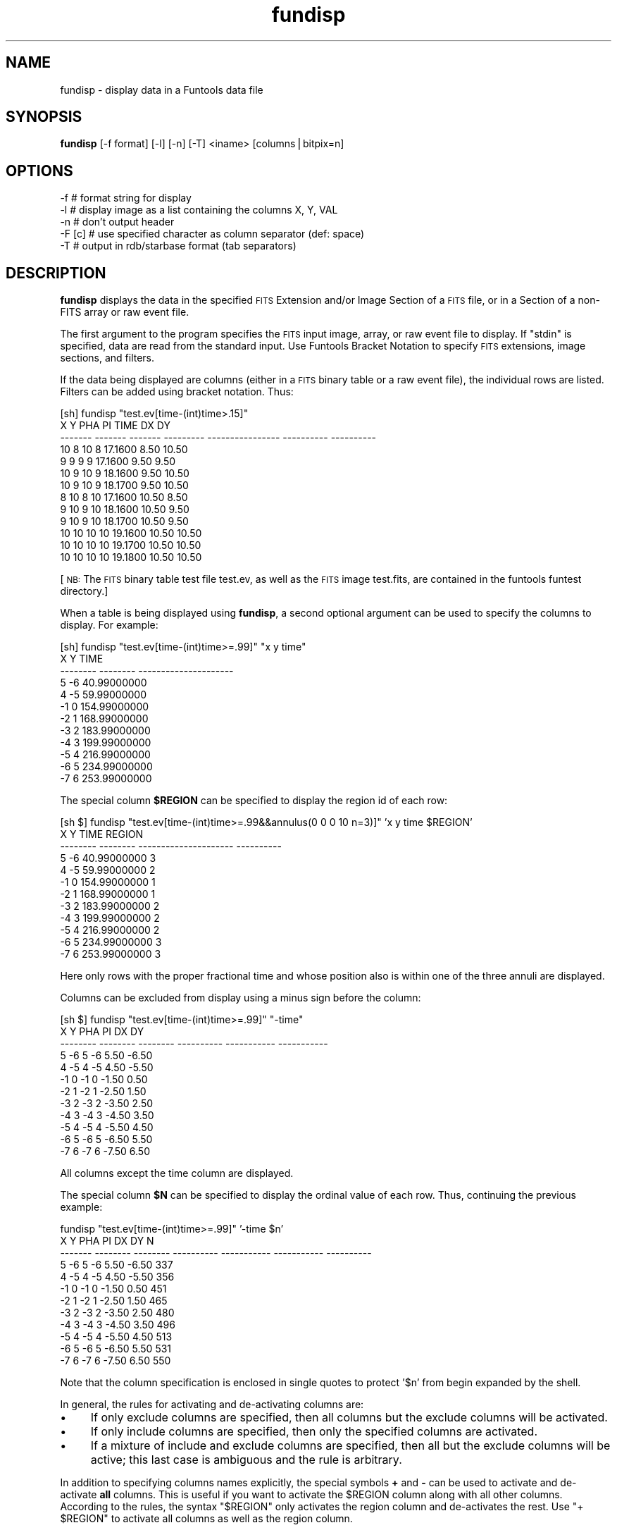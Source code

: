 .\" Automatically generated by Pod::Man v1.37, Pod::Parser v1.32
.\"
.\" Standard preamble:
.\" ========================================================================
.de Sh \" Subsection heading
.br
.if t .Sp
.ne 5
.PP
\fB\\$1\fR
.PP
..
.de Sp \" Vertical space (when we can't use .PP)
.if t .sp .5v
.if n .sp
..
.de Vb \" Begin verbatim text
.ft CW
.nf
.ne \\$1
..
.de Ve \" End verbatim text
.ft R
.fi
..
.\" Set up some character translations and predefined strings.  \*(-- will
.\" give an unbreakable dash, \*(PI will give pi, \*(L" will give a left
.\" double quote, and \*(R" will give a right double quote.  | will give a
.\" real vertical bar.  \*(C+ will give a nicer C++.  Capital omega is used to
.\" do unbreakable dashes and therefore won't be available.  \*(C` and \*(C'
.\" expand to `' in nroff, nothing in troff, for use with C<>.
.tr \(*W-|\(bv\*(Tr
.ds C+ C\v'-.1v'\h'-1p'\s-2+\h'-1p'+\s0\v'.1v'\h'-1p'
.ie n \{\
.    ds -- \(*W-
.    ds PI pi
.    if (\n(.H=4u)&(1m=24u) .ds -- \(*W\h'-12u'\(*W\h'-12u'-\" diablo 10 pitch
.    if (\n(.H=4u)&(1m=20u) .ds -- \(*W\h'-12u'\(*W\h'-8u'-\"  diablo 12 pitch
.    ds L" ""
.    ds R" ""
.    ds C` ""
.    ds C' ""
'br\}
.el\{\
.    ds -- \|\(em\|
.    ds PI \(*p
.    ds L" ``
.    ds R" ''
'br\}
.\"
.\" If the F register is turned on, we'll generate index entries on stderr for
.\" titles (.TH), headers (.SH), subsections (.Sh), items (.Ip), and index
.\" entries marked with X<> in POD.  Of course, you'll have to process the
.\" output yourself in some meaningful fashion.
.if \nF \{\
.    de IX
.    tm Index:\\$1\t\\n%\t"\\$2"
..
.    nr % 0
.    rr F
.\}
.\"
.\" For nroff, turn off justification.  Always turn off hyphenation; it makes
.\" way too many mistakes in technical documents.
.hy 0
.if n .na
.\"
.\" Accent mark definitions (@(#)ms.acc 1.5 88/02/08 SMI; from UCB 4.2).
.\" Fear.  Run.  Save yourself.  No user-serviceable parts.
.    \" fudge factors for nroff and troff
.if n \{\
.    ds #H 0
.    ds #V .8m
.    ds #F .3m
.    ds #[ \f1
.    ds #] \fP
.\}
.if t \{\
.    ds #H ((1u-(\\\\n(.fu%2u))*.13m)
.    ds #V .6m
.    ds #F 0
.    ds #[ \&
.    ds #] \&
.\}
.    \" simple accents for nroff and troff
.if n \{\
.    ds ' \&
.    ds ` \&
.    ds ^ \&
.    ds , \&
.    ds ~ ~
.    ds /
.\}
.if t \{\
.    ds ' \\k:\h'-(\\n(.wu*8/10-\*(#H)'\'\h"|\\n:u"
.    ds ` \\k:\h'-(\\n(.wu*8/10-\*(#H)'\`\h'|\\n:u'
.    ds ^ \\k:\h'-(\\n(.wu*10/11-\*(#H)'^\h'|\\n:u'
.    ds , \\k:\h'-(\\n(.wu*8/10)',\h'|\\n:u'
.    ds ~ \\k:\h'-(\\n(.wu-\*(#H-.1m)'~\h'|\\n:u'
.    ds / \\k:\h'-(\\n(.wu*8/10-\*(#H)'\z\(sl\h'|\\n:u'
.\}
.    \" troff and (daisy-wheel) nroff accents
.ds : \\k:\h'-(\\n(.wu*8/10-\*(#H+.1m+\*(#F)'\v'-\*(#V'\z.\h'.2m+\*(#F'.\h'|\\n:u'\v'\*(#V'
.ds 8 \h'\*(#H'\(*b\h'-\*(#H'
.ds o \\k:\h'-(\\n(.wu+\w'\(de'u-\*(#H)/2u'\v'-.3n'\*(#[\z\(de\v'.3n'\h'|\\n:u'\*(#]
.ds d- \h'\*(#H'\(pd\h'-\w'~'u'\v'-.25m'\f2\(hy\fP\v'.25m'\h'-\*(#H'
.ds D- D\\k:\h'-\w'D'u'\v'-.11m'\z\(hy\v'.11m'\h'|\\n:u'
.ds th \*(#[\v'.3m'\s+1I\s-1\v'-.3m'\h'-(\w'I'u*2/3)'\s-1o\s+1\*(#]
.ds Th \*(#[\s+2I\s-2\h'-\w'I'u*3/5'\v'-.3m'o\v'.3m'\*(#]
.ds ae a\h'-(\w'a'u*4/10)'e
.ds Ae A\h'-(\w'A'u*4/10)'E
.    \" corrections for vroff
.if v .ds ~ \\k:\h'-(\\n(.wu*9/10-\*(#H)'\s-2\u~\d\s+2\h'|\\n:u'
.if v .ds ^ \\k:\h'-(\\n(.wu*10/11-\*(#H)'\v'-.4m'^\v'.4m'\h'|\\n:u'
.    \" for low resolution devices (crt and lpr)
.if \n(.H>23 .if \n(.V>19 \
\{\
.    ds : e
.    ds 8 ss
.    ds o a
.    ds d- d\h'-1'\(ga
.    ds D- D\h'-1'\(hy
.    ds th \o'bp'
.    ds Th \o'LP'
.    ds ae ae
.    ds Ae AE
.\}
.rm #[ #] #H #V #F C
.\" ========================================================================
.\"
.IX Title "fundisp 1"
.TH fundisp 1 "April 14, 2011" "version 1.4.5" "SAORD Documentation"
.SH "NAME"
fundisp \- display data in a Funtools data file
.SH "SYNOPSIS"
.IX Header "SYNOPSIS"
\&\fBfundisp\fR  [\-f format] [\-l] [\-n] [\-T] <iname> [columns|bitpix=n]
.SH "OPTIONS"
.IX Header "OPTIONS"
.Vb 5
\&  \-f      # format string for display
\&  \-l      # display image as a list containing the columns X, Y, VAL
\&  \-n      # don't output header
\&  \-F [c]  # use specified character as column separator (def: space)
\&  \-T      # output in rdb/starbase format (tab separators)
.Ve
.SH "DESCRIPTION"
.IX Header "DESCRIPTION"
\&\fBfundisp\fR displays the data in the specified 
\&\s-1FITS\s0 Extension
and/or
Image Section
of a \s-1FITS\s0 file, or in a
Section
of a non-FITS array or raw event file.
.PP
The first argument to the program specifies the \s-1FITS\s0 input image, array, or
raw event file to display.  If \*(L"stdin\*(R" is specified, data are read from
the standard input. Use Funtools Bracket
Notation to specify \s-1FITS\s0 extensions, image sections, and filters.
.PP
If the data being displayed are columns (either in a \s-1FITS\s0 binary table
or a raw event file), the individual rows are listed. Filters can be
added using bracket notation. Thus:
.PP
.Vb 13
\&  [sh] fundisp "test.ev[time-(int)time>.15]"
\&         X       Y     PHA        PI             TIME         DX         DY
\&   ------- ------- ------- --------- ---------------- ---------- ----------
\&        10       8      10         8          17.1600       8.50      10.50
\&         9       9       9         9          17.1600       9.50       9.50
\&        10       9      10         9          18.1600       9.50      10.50
\&        10       9      10         9          18.1700       9.50      10.50
\&         8      10       8        10          17.1600      10.50       8.50
\&         9      10       9        10          18.1600      10.50       9.50
\&         9      10       9        10          18.1700      10.50       9.50
\&        10      10      10        10          19.1600      10.50      10.50
\&        10      10      10        10          19.1700      10.50      10.50
\&        10      10      10        10          19.1800      10.50      10.50
.Ve
.PP
[\s-1NB:\s0 The \s-1FITS\s0 binary table test file test.ev, as well as the \s-1FITS\s0
image test.fits, are contained in the funtools funtest directory.]
.PP
When a table is being displayed using \fBfundisp\fR, a second optional
argument can be used to specify the columns to display.  For example:
.PP
.Vb 12
\&  [sh] fundisp "test.ev[time-(int)time>=.99]" "x y time"
\&          X        Y                  TIME
\&   -------- -------- ---------------------
\&          5       \-6           40.99000000
\&          4       \-5           59.99000000
\&         \-1        0          154.99000000
\&         \-2        1          168.99000000
\&         \-3        2          183.99000000
\&         \-4        3          199.99000000
\&         \-5        4          216.99000000
\&         \-6        5          234.99000000
\&         \-7        6          253.99000000
.Ve
.PP
The special column \fB$REGION\fR can be specified to display the
region id of each row:
.PP
.Vb 12
\&  [sh $] fundisp "test.ev[time-(int)time>=.99&&annulus(0 0 0 10 n=3)]" 'x y time $REGION'
\&          X        Y                  TIME     REGION
\&   -------- -------- --------------------- ----------
\&          5       \-6           40.99000000          3
\&          4       \-5           59.99000000          2
\&         \-1        0          154.99000000          1
\&         \-2        1          168.99000000          1
\&         \-3        2          183.99000000          2
\&         \-4        3          199.99000000          2
\&         \-5        4          216.99000000          2
\&         \-6        5          234.99000000          3
\&         \-7        6          253.99000000          3
.Ve
.PP
Here only rows with the proper fractional time and whose position also is
within one of the three annuli are displayed.
.PP
Columns can be excluded from display using a minus sign before the
column:
.PP
.Vb 12
\&  [sh $] fundisp "test.ev[time-(int)time>=.99]" "\-time"
\&          X        Y      PHA         PI          DX          DY
\&   -------- -------- -------- ---------- ----------- -----------
\&          5       \-6        5         \-6        5.50       \-6.50
\&          4       \-5        4         \-5        4.50       \-5.50
\&         \-1        0       \-1          0       \-1.50        0.50
\&         \-2        1       \-2          1       \-2.50        1.50
\&         \-3        2       \-3          2       \-3.50        2.50
\&         \-4        3       \-4          3       \-4.50        3.50
\&         \-5        4       \-5          4       \-5.50        4.50
\&         \-6        5       \-6          5       \-6.50        5.50
\&         \-7        6       \-7          6       \-7.50        6.50
.Ve
.PP
All columns except the time column are displayed.
.PP
The special column \fB$N\fR can be specified to display the
ordinal value of each row. Thus, continuing the previous example:
.PP
.Vb 12
\&  fundisp "test.ev[time-(int)time>=.99]" '\-time $n'
\&         X        Y      PHA         PI          DX          DY          N
\&   ------- -------- -------- ---------- ----------- ----------- ----------
\&         5       \-6        5         \-6        5.50       \-6.50        337
\&         4       \-5        4         \-5        4.50       \-5.50        356
\&        \-1        0       \-1          0       \-1.50        0.50        451
\&        \-2        1       \-2          1       \-2.50        1.50        465
\&        \-3        2       \-3          2       \-3.50        2.50        480
\&        \-4        3       \-4          3       \-4.50        3.50        496
\&        \-5        4       \-5          4       \-5.50        4.50        513
\&        \-6        5       \-6          5       \-6.50        5.50        531
\&        \-7        6       \-7          6       \-7.50        6.50        550
.Ve
.PP
Note that the column specification is enclosed in single quotes to protect
\&'$n' from begin expanded by the shell.
.PP
In general, the rules for activating and de-activating columns are:
.IP "\(bu" 4
If only exclude columns are specified, then all columns but
the exclude columns will be activated.
.IP "\(bu" 4
If only include columns are specified, then only the specified columns
are activated.
.IP "\(bu" 4
If a mixture of include and exclude columns are specified, then
all but the exclude columns will be active; this last case
is ambiguous and the rule is arbitrary.
.PP
In addition to specifying columns names explicitly, the special
symbols \fB+\fR and \fB\-\fR can be used to activate and
de-activate \fBall\fR columns. This is useful if you want to
activate the \f(CW$REGION\fR column along with all other columns.  According
to the rules, the syntax \*(L"$REGION\*(R" only activates the region column
and de-activates the rest. Use \*(L"+ \f(CW$REGION\fR\*(R" to activate all
columns as well as the region column.
.PP
If the data being displayed are image data (either in a \s-1FITS\s0 primary
image, a \s-1FITS\s0 image extension, or an array file), an mxn pixel display
is produced, where m and n are the dimensions of the image.  By
default, pixel values are displayed using the same data type as in the
file. However, for integer data where the \s-1BSCALE\s0 and \s-1BZERO\s0 header parameters
are present, the data is displayed as floats.  In either case, the
display data type can be overridden using an optional second argument
of the form:
.PP
.Vb 1
\&  bitpix=n
.Ve
.PP
where n is 8,16,32,\-32,\-64, for unsigned char, short, int, float and double,
respectively. 
.PP
Of course, running \fBfundisp\fR on anything but the smallest image
usually results in a display whose size makes it unreadable.
Therefore, one can uses bracket notation (see below)
to apply section and/or blocking to the image before generating a
display. For example:
.PP
.Vb 9
\&  [sh] fundisp "test.fits[2:6,2:7]" bitpix=-32
\&                     2          3          4          5          6
\&            ---------- ---------- ---------- ---------- ----------
\&         2:       3.00       4.00       5.00       6.00       7.00
\&         3:       4.00       5.00       6.00       7.00       8.00
\&         4:       5.00       6.00       7.00       8.00       9.00
\&         5:       6.00       7.00       8.00       9.00      10.00
\&         6:       7.00       8.00       9.00      10.00      11.00
\&         7:       8.00       9.00      10.00      11.00      12.00
.Ve
.PP
Note that is is possible to display a \s-1FITS\s0 binary table as an image
simply by passing the table through \fBfunimage\fR first:
.PP
.Vb 9
\&  [sh] ./funimage test.ev stdout | fundisp "stdin[2:6,2:7]" bitpix=8
\&                  2       3       4       5       6
\&            ------- ------- ------- ------- -------
\&         2:       3       4       5       6       7
\&         3:       4       5       6       7       8
\&         4:       5       6       7       8       9
\&         5:       6       7       8       9      10
\&         6:       7       8       9      10      11
\&         7:       8       9      10      11      12
.Ve
.PP
If the \fB\-l\fR (list) switch is used, then an image is displayed as a
list containing the columns: X, Y, \s-1VAL\s0. For example:
.PP
.Vb 33
\&  fundisp \-l "test1.fits[2:6,2:7]" bitpix=-32
\&            X          Y         VAL
\&   ---------- ---------- -----------
\&            2          2        6.00
\&            3          2        1.00
\&            4          2        1.00
\&            5          2        1.00
\&            6          2        1.00
\&            2          3        1.00
\&            3          3        5.00
\&            4          3        1.00
\&            5          3        1.00
\&            6          3        1.00
\&            2          4        1.00
\&            3          4        1.00
\&            4          4        4.00
\&            5          4        1.00
\&            6          4        1.00
\&            2          5        1.00
\&            3          5        1.00
\&            4          5        1.00
\&            5          5        3.00
\&            6          5        1.00
\&            2          6        1.00
\&            3          6        1.00
\&            4          6        1.00
\&            5          6        1.00
\&            6          6        2.00
\&            2          7        1.00
\&            3          7        1.00
\&            4          7        1.00
\&            5          7        1.00
\&            6          7        1.00
.Ve
.PP
If the \fB\-n\fR (nohead) switch is used, then no header is output for
tables. This is useful, for example, when fundisp output is being
directed into gnuplot.
.PP
The \fBfundisp\fR program uses a default set of display formats:
.PP
.Vb 10
\&  datatype      TFORM   format
\&  --------      -----   --------
\&  double        D       "%21.8f"
\&  float         E       "%11.2f"
\&  int           J       "%10d"
\&  short         I       "%8d"
\&  byte          B       "%6d"
\&  string        A       "%12.12s"
\&  bits          X       "%8x"
\&  logical       L       "%1x"
.Ve
.PP
Thus, the default display of 1 double and 2 shorts gives:
.PP
.Vb 1
\&  [sh] fundisp snr.ev "time x y"
.Ve
.PP
.Vb 5
\&                    TIME        X        Y
\&   --------------------- -------- --------
\&       79494546.56818075      546      201
\&       79488769.94469175      548      201
\&       ...
.Ve
.PP
You can change the display format for individual columns or for all
columns of a given data types by means of the \-f switch.  The format
string that accompanies \-f is a space-delimited list of keyword=format
values.  The keyword values can either be column names (in which case
the associated format pertains only to that column) or \s-1FITS\s0 table
\&\s-1TFORM\s0 specifiers (in which case the format pertains to all columns
having that data type). For example, you can change the double and
short formats for all columns like this:
.PP
.Vb 1
\&  [sh] fundisp \-f "D=%22.11f I=%3d" snr.ev "time x y"
.Ve
.PP
.Vb 5
\&                    TIME   X   Y
\&  ---------------------- --- ---
\&    79494546.56818075478 546 201
\&    79488769.94469174743 548 201
\&    ...
.Ve
.PP
Alternatively, you can change the format of the time and x columns like this:
.PP
.Vb 1
\&  [sh] fundisp \-f "time=%22.11f x=%3d" snr.ev "time x y"
.Ve
.PP
.Vb 5
\&                    TIME   X        Y
\&  ---------------------- --- --------
\&    79494546.56818075478 546      201
\&    79488769.94469174743 548      201
\&    ...
.Ve
.PP
Note that there is a potential conflict if a column has the same name
as one of the \s-1TFORM\s0 specifiers. In the examples above, the the \*(L"X\*(R"
column in the table has the same name as the X (bit) datatype.  To
resolve this conflict, the format string is processed such that
\&\s-1TFORM\s0 datatype specifiers are checked for first, using a
case-sensitive comparison. If the specified format value is not an
upper case \s-1TFORM\s0 value, then a case-insensitive check is made on the
column name.  This means that, in the examples above, \*(L"X=%3d\*(R" will refer
to the X (bit) datatype, while \*(L"x=%3d\*(R" will refer to the X column:
.PP
.Vb 1
\&  [sh] fundisp \-f "X=%3d" snr.ev "x y"
.Ve
.PP
.Vb 5
\&         X        Y
\&  -------- --------
\&       546      201
\&       548      201
\&       ...
.Ve
.PP
.Vb 1
\&  [sh] fundisp \-f "x=%3d" snr.ev "x y"
.Ve
.PP
.Vb 5
\&    X        Y
\&  --- --------
\&  546      201
\&  548      201
\&  ...
.Ve
.PP
As a rule, therefore, it is best always to specify the column name in
lower case and \s-1TFORM\s0 data types in upper case. 
.PP
The \fB\-f [format]\fR will change the format for a single execution
of fundisp. You also can use the \fB\s-1FUN_FORMAT\s0\fR envronment variable
to change the format for all invocations of fundisp. The format of this
environment variable's value is identical to that used with
the \fB\-f\fR switch. This global value can be overridden in
individual cases by use of the \fB\-f [format]\fR switch.
.PP
Caveats: Please also note that it is the user's responsibility to
match the format specifier to the column data type correctly. Also
note that, in order to maintain visual alignment between names and
columns, the column name will be truncated (on the left) if the
format width is less than the length of the name. However, truncation
is not performed if the output is in \s-1RDB\s0 format (using the \-T switch).
.PP
[An older-style format string is supported but deprecated. It
consists of space-delimited C format statements for all data types,
specified in the following order:
.PP
.Vb 1
\& double float int short byte string bit.
.Ve
.PP
This order of the list is based on the assumption that people generally
will want to change the float formats.
.PP
If \*(L"\-\*(R" is entered instead of a format statement for a given data type, the
default format is used. Also, the format string can be terminated without
specifying all formats, and defaults will be used for the rest of the
list. Note that you must supply a minimum field width, i.e., \*(L"%6d\*(R" and
\&\*(L"%\-6d\*(R" are legal, \*(L"%d\*(R" is not legal.
.PP
By using \-f [format], you can change the double and short formats like this:
.PP
.Vb 1
\&  [sh] fundisp \-f "22.11f - - 3d" snr.ev "time x y"
.Ve
.PP
.Vb 5
\&                     TIME   X   Y
\&   ---------------------- --- ---
\&     79494546.56818075478 546 201
\&     79488769.94469174743 548 201
\&     ...
.Ve
.PP
\&\s-1NB:\s0 This format is deprecated and will be removed in a future release.]
.PP
The \fB\-F[c]\fR switch can be used to specify a (single\-character)
column separator (where the default is a space). Note that column
formatting will almost certainly also add spaces to pad individual
columns to the required width. These can be removed with a program
such as sed, at the cost of generating unaligned columns. For example:
.PP
fundisp \-F',' snr.ev'[cir 512 512 .1]'
       X,       Y,     \s-1PHA\s0,      \s-1PI\s0,                 \s-1TIME\s0,      \s-1DX\s0,      \s-1DY\s0
     512,     512,       6,       7,    79493997.45854475,     578,     574
     512,     512,       8,       9,    79494575.58943175,     579,     573
     512,     512,       5,       6,    79493631.03866175,     578,     575
     512,     512,       5,       5,    79493290.86521725,     578,     575
     512,     512,       8,       9,    79493432.00990875,     579,     573
.PP
fundisp \-F',' snr.ev'[cir 512 512 .1]' | sed 's/ *, */,/g'
       X,Y,PHA,PI,TIME,DX,DY
     512,512,6,7,79493997.45854475,578,574
     512,512,8,9,79494575.58943175,579,573
     512,512,5,6,79493631.03866175,578,575
     512,512,5,5,79493290.86521725,578,575
     512,512,8,9,79493432.00990875,579,573
.PP
fundisp \-f \*(L"x=%3d y=%3d pi=%1d pha=%1d time=%20.11f dx=%3d dy=%3d\*(R" \-F',' snr.ev'[cir 512 512 .1]' | sed 's/ *, */,/g'
  X,Y,A,I,TIME,DX,DY
\&\-\-\-,\-\-\-,\-,\-,\-\-\-\-\-\-\-\-\-\-\-\-\-\-\-\-\-\-\-\-,\-\-\-,\-\-\-
512,512,6,7,79493997.45854474604,578,574
512,512,8,9,79494575.58943174779,579,573
512,512,5,6,79493631.03866174817,578,575
512,512,5,5,79493290.86521725357,578,575
512,512,8,9,79493432.00990875065,579,573
.PP
If the \fB\-T\fR (rdb table) switch is used, the output will conform
to starbase/rdb data base format: tabs will be inserted between
columns rather than spaces. This format is not available when
displaying image pixels (except in conjunction with the \fB\-l\fR
switch).
.PP
Finally, note that \fBfundisp\fR can be used to create column filters from
the auxiliary tables in a \s-1FITS\s0 file. For example, the following shell code
will generate a good-time interval (\s-1GTI\s0) filter for X\-ray data files that
contain a standard \s-1GTI\s0 extension:
.PP
.Vb 3
\&  #!/bin/sh
\&  sed '1,/---- .*/d
\&  /^$/,$d' | awk 'tot>0{printf "||"};{printf "time="$1":"$2; tot++}'
.Ve
.PP
If this script is placed in a file called \*(L"mkgti\*(R", it can be used in a
command such as:
.PP
.Vb 1
\&  fundisp foo.fits"[GTI]" | mkgti > gti.filter
.Ve
.PP
The resulting filter file can then be used in various funtools programs:
.PP
.Vb 1
\&  funcnts foo.fits"[@gti.filter]" ...
.Ve
.PP
to process only the events in the good-time intervals.
.SH "SEE ALSO"
.IX Header "SEE ALSO"
See funtools(7) for a list of Funtools help pages
